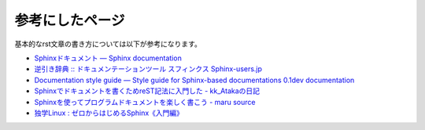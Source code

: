 ================
参考にしたページ
================

基本的なrst文章の書き方については以下が参考になります。

* `Sphinxドキュメント — Sphinx documentation`_
* `逆引き辞典 :: ドキュメンテーションツール スフィンクス Sphinx-users.jp`_
* `Documentation style guide — Style guide for Sphinx-based documentations 0.1dev documentation`_
* `Sphinxでドキュメントを書くためreST記法に入門した - kk_Atakaの日記`_
* `Sphinxを使ってプログラムドキュメントを楽しく書こう - maru source`_
* `独学Linux : ゼロからはじめるSphinx《入門編》`_

.. _`Sphinxドキュメント — Sphinx documentation`: http://sphinx-users.jp/doc10/contents.html
.. _`逆引き辞典 :: ドキュメンテーションツール スフィンクス Sphinx-users.jp`: http://sphinx-users.jp/reverse-dict/index.html
.. _`Documentation style guide — Style guide for Sphinx-based documentations 0.1dev documentation`:  http://documentation-style-guide-sphinx.readthedocs.org/en/latest/style-guide.html
.. _`Sphinxでドキュメントを書くためreST記法に入門した - kk_Atakaの日記`: http://d.hatena.ne.jp/kk_Ataka/20111202/1322839748
.. _`Sphinxを使ってプログラムドキュメントを楽しく書こう - maru source`: http://blog.h13i32maru.jp/blog/2012/05/29/sphinx-rest/
.. _`独学Linux : ゼロからはじめるSphinx《入門編》`: http://blog.livedoor.jp/vine_user/archives/51917814.html

